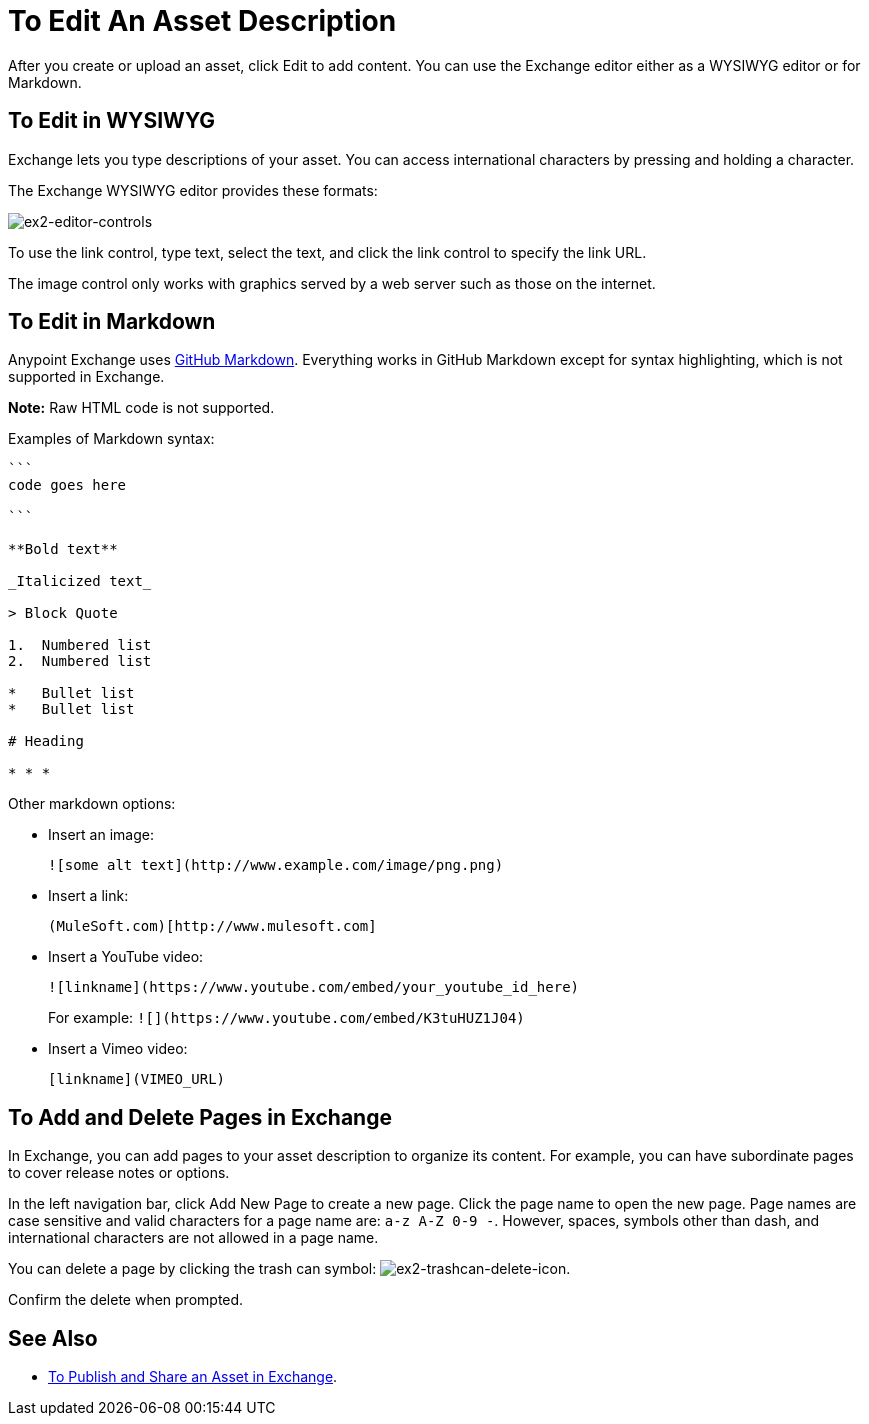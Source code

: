 = To Edit An Asset Description
:keywords: exchange, editor, edit

After you create or upload an asset, click Edit to add content. You can use the Exchange editor either as a WYSIWYG editor or for Markdown.

== To Edit in WYSIWYG

Exchange lets you type descriptions of your asset. You can access international characters by pressing and holding a character.

The Exchange WYSIWYG editor provides these formats:

image:ex2-editor-controls.png[ex2-editor-controls]

To use the link control, type text, select the text, and click the link control to specify the link URL.

The image control only works with graphics served by a web server such as those on the internet.

== To Edit in Markdown

Anypoint Exchange uses link:https://guides.github.com/features/mastering-markdown/[GitHub Markdown]. Everything works in GitHub Markdown except for syntax highlighting, which is not supported in Exchange.

*Note:* Raw HTML code is not supported.

Examples of Markdown syntax:

[source,code,linenums]
----

```
code goes here

```

**Bold text**

_Italicized text_

> Block Quote

1.  Numbered list
2.  Numbered list

*   Bullet list
*   Bullet list

# Heading

* * *
----

Other markdown options:

* Insert an image:
+
[source]
![some alt text](http://www.example.com/image/png.png)
+
* Insert a link:
+
[source]
(MuleSoft.com)[http://www.mulesoft.com]
+
* Insert a YouTube video:
+
[source]
![linkname](https://www.youtube.com/embed/your_youtube_id_here)
+
For example: `+![](https://www.youtube.com/embed/K3tuHUZ1J04)+`
+
* Insert a Vimeo video:
+
[source]
[linkname](VIMEO_URL)

== To Add and Delete Pages in Exchange

In Exchange, you can add pages to your asset description to organize its content. For example, you can have subordinate pages to cover release notes or options. 

In the left navigation bar, click Add New Page to create a new page. Click the page name to open the new page. Page names are case sensitive and valid characters for a page name are: `a-z A-Z 0-9 -`. However, spaces, symbols other than dash, and international characters are not allowed in a page name.

You can delete a page by clicking the trash can symbol: image:ex2-trashcan-delete-icon.png[ex2-trashcan-delete-icon]. 

Confirm the delete when prompted.

 
== See Also

* link:/anypoint-platform/ex-publish-share[To Publish and Share an Asset in Exchange].

